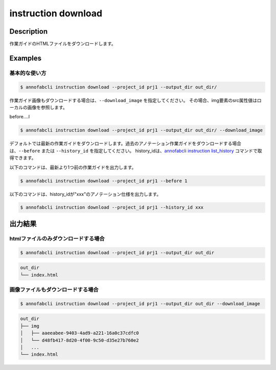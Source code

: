 =================================
instruction download
=================================

Description
=================================
作業ガイドのHTMLファイルをダウンロードします。



Examples
=================================

基本的な使い方
--------------------------


.. code-block::

    $ annofabcli instruction download --project_id prj1 --output_dir out_dir/


作業ガイド画像もダウンロードする場合は、``--download_image`` を指定してください。
その場合、img要素のsrc属性値はローカルの画像を参照します。


before....l

.. code-block::

    $ annofabcli instruction download --project_id prj1 --output_dir out_dir/ --download_image



デフォルトでは最新の作業ガイドをダウンロードします。過去のアノテーション作業ガイドをダウンロードする場合は、``--before`` または ``--history_id`` を指定してください。
history_idは、`annofabcli instruction list_history <../instruction/list_history.html>`_ コマンドで取得できます。

以下のコマンドは、最新より1つ前の作業ガイドを出力します。

.. code-block::

    $ annofabcli instruction download --project_id prj1 --before 1


以下のコマンドは、history_idが"xxx"のアノテーション仕様を出力します。

.. code-block::

    $ annofabcli instruction download --project_id prj1 --history_id xxx





出力結果
=================================

htmlファイルのみダウンロードする場合
--------------------------------------------------------------------------------------------

.. code-block::

    $ annofabcli instruction download --project_id prj1 --output_dir out_dir

.. code-block::

    out_dir
    └── index.html


画像ファイルもダウンロードする場合
--------------------------------------------------------------------------------------------
.. code-block::

    $ annofabcli instruction download --project_id prj1 --output_dir out_dir --download_image

.. code-block::

    out_dir
    ├── img
    │   ├── aaeeabee-9403-4ad9-a221-16a0c37cdfc0
    │   └── d48fb417-8d20-4f00-9c50-d35e27b760e2
    │   ...
    └── index.html


